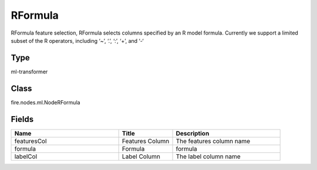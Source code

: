 RFormula
=========== 

RFormula feature selection, RFormula selects columns specified by an R model formula. Currently we support a limited subset of the R operators, including ‘~’, ‘.’, ‘:’, ‘+’, and ‘-‘

Type
--------- 

ml-transformer

Class
--------- 

fire.nodes.ml.NodeRFormula

Fields
--------- 

.. list-table::
      :widths: 10 5 10
      :header-rows: 1

      * - Name
        - Title
        - Description
      * - featuresCol
        - Features Column 
        - The features column name
      * - formula
        - Formula
        - formula
      * - labelCol
        - Label Column
        - The label column name




